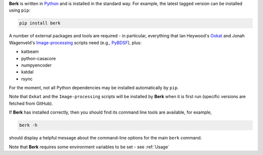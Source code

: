 **Berk** is written in `Python <https://www.python.org/>`_ and is installed in
the standard way. For example, the latest tagged version can be installed using ``pip``:

.. code-block::

   pip install berk

A number of external packages and tools are required - in particular, everything
that Ian Heywood's `Oxkat <https://github.com/IanHeywood/oxkat>`_
and Jonah Wagenveld's `Image-processing <https://github.com/JonahDW/Image-processing>`_ scripts
need (e.g., `PyBDSF <https://pybdsf.readthedocs.io/en/latest/>`_), plus:

* katbeam
* python-casacore
* numpyencoder
* katdal
* rsync

For the moment, not all Python dependencies may be installed automatically by ``pip``.

Note that ``Oxkat`` and the ``Image-processing`` scripts will be installed by
**Berk** when it is first run (specific versions are fetched from GitHub).

If **Berk** has installed correctly, then you should find its command line tools are available, for
example,

.. code-block::

   berk -h

should display a helpful message about the command-line options for the main ``berk`` command.

Note that **Berk** requires some environment variables to be set - see :ref:`Usage`
